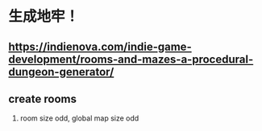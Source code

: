 * 生成地牢！
** https://indienova.com/indie-game-development/rooms-and-mazes-a-procedural-dungeon-generator/
** create rooms
  1. room size odd, global map size odd
